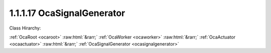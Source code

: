 .. _ocasignalgenerator:

1.1.1.17  OcaSignalGenerator
============================

Class Hirarchy:

:ref:`OcaRoot <ocaroot>` :raw:html:`&rarr;` :ref:`OcaWorker <ocaworker>` :raw:html:`&rarr;` :ref:`OcaActuator <ocaactuator>` :raw:html:`&rarr;` :ref:`OcaSignalGenerator <ocasignalgenerator>` 

.. cpp:class:: OcaSignalGenerator: OcaActuator

    Multiwaveform signal generator with optional sweep capability.

    **Properties**:

    .. _ocasignalgenerator_classid:

    .. cpp:member:: static const OcaClassID ClassID = "1.1.1.17"

        Number that uniquely identifies the class. Note that this differs from the object number, which identifies the instantiated object. This property is an override of the  **OcaRoot** property.

        This property has id ``4.1``.

    .. _ocasignalgenerator_classversion:

    .. cpp:member:: static const OcaClassVersionNumber ClassVersion = 2

        Identifies the interface version of the class. Any change to the class definition leads to a higher class version. This property is an override of the  **OcaRoot** property.

        This property has id ``4.2``.

    .. _ocasignalgenerator_frequency1:

    .. cpp:member:: OcaFrequency Frequency1

        Center frequency or sweep start frequency.

        This property has id ``4.1``.

    .. _ocasignalgenerator_frequency2:

    .. cpp:member:: OcaFrequency Frequency2

        Sweep end frequency.

        This property has id ``4.2``.

    .. _ocasignalgenerator_level:

    .. cpp:member:: OcaDBz Level

        Output level in dB relative to device-defined zero level.

        This property has id ``4.3``.

    .. _ocasignalgenerator_waveform:

    .. cpp:member:: OcaWaveformType Waveform

        The waveform type this generator generates (e.g. sine, square, noise, etc.).

        This property has id ``4.4``.

    .. _ocasignalgenerator_sweeptype:

    .. cpp:member:: OcaSweepType SweepType

        The sweep type of the signal generator: None for no sweep, linear or logarithmic if sweep is generated.

        This property has id ``4.5``.

    .. _ocasignalgenerator_sweeptime:

    .. cpp:member:: OcaTimeInterval SweepTime

        Duration of sweep in seconds.

        This property has id ``4.6``.

    .. _ocasignalgenerator_sweeprepeat:

    .. cpp:member:: OcaBoolean SweepRepeat

        Indicates whether the sweep is repeated (true) or is one-shot (false).

        This property has id ``4.7``.

    .. _ocasignalgenerator_generating:

    .. cpp:member:: OcaBoolean Generating

        Read-only property that indicates whether the generator is producing output (true) or not (false).

        This property has id ``4.8``.

    Properties inherited from :ref:`OcaWorker <OcaWorker>`:
    
    - :cpp:texpr:`OcaBoolean` :ref:`OcaWorker::Enabled <OcaWorker_Enabled>`
    
    - :cpp:texpr:`OcaList<OcaPort>` :ref:`OcaWorker::Ports <OcaWorker_Ports>`
    
    - :cpp:texpr:`OcaString` :ref:`OcaWorker::Label <OcaWorker_Label>`
    
    - :cpp:texpr:`OcaONo` :ref:`OcaWorker::Owner <OcaWorker_Owner>`
    
    - :cpp:texpr:`OcaTimeInterval` :ref:`OcaWorker::Latency <OcaWorker_Latency>`
    
    
    Properties inherited from :ref:`OcaRoot <OcaRoot>`:
    
    - :cpp:texpr:`OcaONo` :ref:`OcaRoot::ObjectNumber <OcaRoot_ObjectNumber>`
    
    - :cpp:texpr:`OcaBoolean` :ref:`OcaRoot::Lockable <OcaRoot_Lockable>`
    
    - :cpp:texpr:`OcaString` :ref:`OcaRoot::Role <OcaRoot_Role>`
    
    

    **Methods**:

    .. _ocasignalgenerator_getfrequency1:

    .. cpp:function:: OcaStatus GetFrequency1(OcaFrequency &frequency, OcaFrequency &minFrequency, OcaFrequency &maxFrequency)

        Gets the value of the Frequency1 property. The return value indicates whether the property was successfully retrieved.

        This method has id ``4.1``.

        :param OcaFrequency frequency: Output parameter.
        :param OcaFrequency minFrequency: Output parameter.
        :param OcaFrequency maxFrequency: Output parameter.

    .. _ocasignalgenerator_setfrequency1:

    .. cpp:function:: OcaStatus SetFrequency1(OcaFrequency frequency)

        Sets the value of the Frequency1 property. The return value indicates whether the property was successfully set.

        This method has id ``4.2``.

        :param OcaFrequency frequency: Input parameter.

    .. _ocasignalgenerator_getfrequency2:

    .. cpp:function:: OcaStatus GetFrequency2(OcaFrequency &frequency, OcaFrequency &minFrequency, OcaFrequency &maxFrequency)

        Gets the value of the Frequency2 property. The return value indicates whether the property was successfully retrieved.

        This method has id ``4.3``.

        :param OcaFrequency frequency: Output parameter.
        :param OcaFrequency minFrequency: Output parameter.
        :param OcaFrequency maxFrequency: Output parameter.

    .. _ocasignalgenerator_setfrequency2:

    .. cpp:function:: OcaStatus SetFrequency2(OcaFrequency frequency)

        Sets the value of the Frequency2 property. The return value indicates whether the property was successfully set.

        This method has id ``4.4``.

        :param OcaFrequency frequency: Input parameter.

    .. _ocasignalgenerator_getlevel:

    .. cpp:function:: OcaStatus GetLevel(OcaDBz &Level, OcaDBz &minLevel, OcaDBz &maxLevel)

        Gets the value of the Level property. The return value indicates whether the property was successfully retrieved.

        This method has id ``4.5``.

        :param OcaDBz Level: Output parameter.
        :param OcaDBz minLevel: Output parameter.
        :param OcaDBz maxLevel: Output parameter.

    .. _ocasignalgenerator_setlevel:

    .. cpp:function:: OcaStatus SetLevel(OcaDBz Level)

        Sets the value of the Level property. The return value indicates whether the property was successfully set.

        This method has id ``4.6``.

        :param OcaDBz Level: Input parameter.

    .. _ocasignalgenerator_getwaveform:

    .. cpp:function:: OcaStatus GetWaveform(OcaWaveformType &waveform)

        Gets the value of the Waveform property. The return value indicates whether the property was successfully retrieved.

        This method has id ``4.7``.

        :param OcaWaveformType waveform: Output parameter.

    .. _ocasignalgenerator_setwaveform:

    .. cpp:function:: OcaStatus SetWaveform(OcaWaveformType waveform)

        Sets the value of the Waveform property. The return value indicates whether the property was successfully set.

        This method has id ``4.8``.

        :param OcaWaveformType waveform: Input parameter.

    .. _ocasignalgenerator_getsweeptype:

    .. cpp:function:: OcaStatus GetSweepType(OcaSweepType &sweepType)

        Gets the value of the SweepType property. The return value indicates whether the property was successfully retrieved.

        This method has id ``4.9``.

        :param OcaSweepType sweepType: Output parameter.

    .. _ocasignalgenerator_setsweeptype:

    .. cpp:function:: OcaStatus SetSweepType(OcaSweepType sweepType)

        Sets the value of the SweepType property. The return value indicates whether the property was successfully set.

        This method has id ``4.10``.

        :param OcaSweepType sweepType: Input parameter.

    .. _ocasignalgenerator_getsweeptime:

    .. cpp:function:: OcaStatus GetSweepTime(OcaTimeInterval &sweepTime, OcaTimeInterval &minSweepTime, OcaTimeInterval &maxSweepTime)

        Gets the value of the SweepTime property. The return value indicates whether the property was successfully retrieved.

        This method has id ``4.11``.

        :param OcaTimeInterval sweepTime: Output parameter.
        :param OcaTimeInterval minSweepTime: Output parameter.
        :param OcaTimeInterval maxSweepTime: Output parameter.

    .. _ocasignalgenerator_setsweeptime:

    .. cpp:function:: OcaStatus SetSweepTime(OcaTimeInterval sweepTime)

        Sets the value of the SweepTime property. The return value indicates whether the property was successfully set.

        This method has id ``4.12``.

        :param OcaTimeInterval sweepTime: Input parameter.

    .. _ocasignalgenerator_getsweeprepeat:

    .. cpp:function:: OcaStatus GetSweepRepeat(OcaBoolean &sweepRepeat)

        Gets the value of the SweepRepeat property. The return value indicates whether the property was successfully retrieved.

        This method has id ``4.13``.

        :param OcaBoolean sweepRepeat: Output parameter.

    .. _ocasignalgenerator_setsweeprepeat:

    .. cpp:function:: OcaStatus SetSweepRepeat(OcaBoolean sweepRepeat)

        Sets the value of the SweepRepeat property. The return value indicates whether the property was successfully set.

        This method has id ``4.14``.

        :param OcaBoolean sweepRepeat: Input parameter.

    .. _ocasignalgenerator_getgenerating:

    .. cpp:function:: OcaStatus GetGenerating(OcaBoolean &generating)

        Gets the value of the Generating property. The return value indicates whether the property was successfully retrieved.

        This method has id ``4.15``.

        :param OcaBoolean generating: Output parameter.

    .. _ocasignalgenerator_start:

    .. cpp:function:: OcaStatus Start()

        Starts the signal generator. The return value indicates whether the signal generator was successfully started.

        This method has id ``4.16``.


    .. _ocasignalgenerator_stop:

    .. cpp:function:: OcaStatus Stop()

        Stops the signal generator. The return value indicates whether the signal generator was successfully stopped.

        This method has id ``4.17``.


    .. _ocasignalgenerator_setmultiple:

    .. cpp:function:: OcaStatus SetMultiple(OcaParameterMask Mask, OcaFrequency Frequency1, OcaFrequency Frequency2, OcaDBz Level, OcaWaveformType Waveform, OcaSweepType SweepType, OcaTimeInterval SweepTime, OcaBoolean SweepRepeat)

        Sets some or all signal generation parameters. The return value indicates if the parameters were successfully set. The action of this method is atomic - if any of the value changes fails, none of the changes are made.

        This method has id ``4.18``.

        :param OcaParameterMask Mask: Input parameter.
        :param OcaFrequency Frequency1: Input parameter.
        :param OcaFrequency Frequency2: Input parameter.
        :param OcaDBz Level: Input parameter.
        :param OcaWaveformType Waveform: Input parameter.
        :param OcaSweepType SweepType: Input parameter.
        :param OcaTimeInterval SweepTime: Input parameter.
        :param OcaBoolean SweepRepeat: Input parameter.


    Methods inherited from :ref:`OcaWorker <OcaWorker>`:
    
    - :ref:`OcaWorker::GetEnabled(enabled) <OcaWorker_GetEnabled>`
    
    - :ref:`OcaWorker::SetEnabled(enabled) <OcaWorker_SetEnabled>`
    
    - :ref:`OcaWorker::AddPort(Label, Mode, ID) <OcaWorker_AddPort>`
    
    - :ref:`OcaWorker::DeletePort(ID) <OcaWorker_DeletePort>`
    
    - :ref:`OcaWorker::GetPorts(OcaPorts) <OcaWorker_GetPorts>`
    
    - :ref:`OcaWorker::GetPortName(PortID, Name) <OcaWorker_GetPortName>`
    
    - :ref:`OcaWorker::SetPortName(PortID, Name) <OcaWorker_SetPortName>`
    
    - :ref:`OcaWorker::GetLabel(label) <OcaWorker_GetLabel>`
    
    - :ref:`OcaWorker::SetLabel(label) <OcaWorker_SetLabel>`
    
    - :ref:`OcaWorker::GetOwner(owner) <OcaWorker_GetOwner>`
    
    - :ref:`OcaWorker::GetLatency(latency) <OcaWorker_GetLatency>`
    
    - :ref:`OcaWorker::SetLatency(latency) <OcaWorker_SetLatency>`
    
    - :ref:`OcaWorker::GetPath(NamePath, ONoPath) <OcaWorker_GetPath>`
    
    
    Methods inherited from :ref:`OcaRoot <OcaRoot>`:
    
    - :ref:`OcaRoot::GetClassIdentification(ClassIdentification) <OcaRoot_GetClassIdentification>`
    
    - :ref:`OcaRoot::GetLockable(lockable) <OcaRoot_GetLockable>`
    
    - :ref:`OcaRoot::LockTotal() <OcaRoot_LockTotal>`
    
    - :ref:`OcaRoot::Unlock() <OcaRoot_Unlock>`
    
    - :ref:`OcaRoot::GetRole(Role) <OcaRoot_GetRole>`
    
    - :ref:`OcaRoot::LockReadonly() <OcaRoot_LockReadonly>`
    
    


